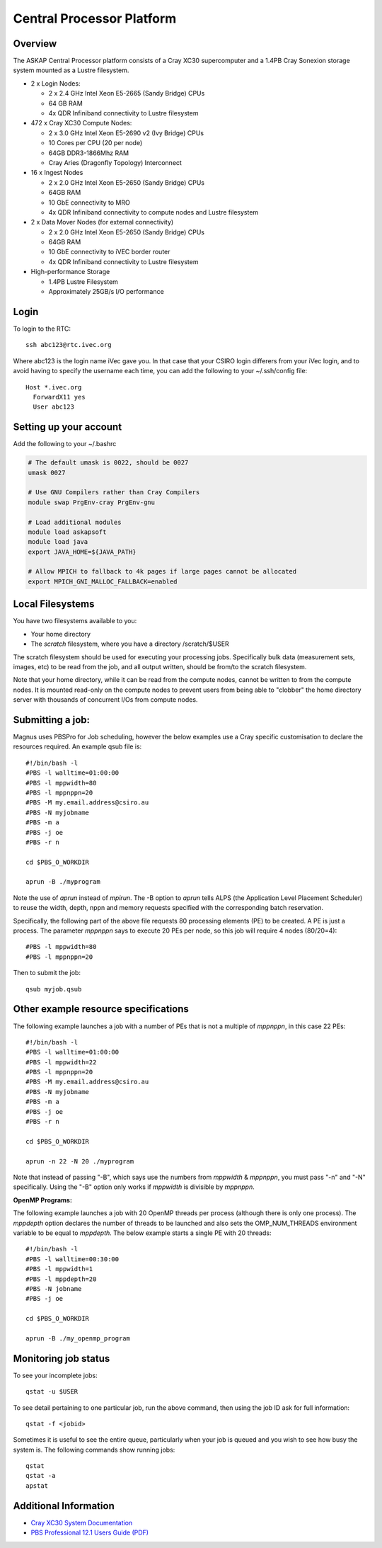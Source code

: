 Central Processor Platform
==========================

Overview
--------

The ASKAP Central Processor platform consists of a Cray XC30 supercomputer and a 1.4PB Cray
Sonexion storage system mounted as a Lustre filesystem.

* 2 x Login Nodes:

  - 2 x 2.4 GHz Intel Xeon E5-2665 (Sandy Bridge) CPUs
  - 64 GB RAM
  - 4x QDR Infiniband connectivity to Lustre filesystem

* 472 x Cray XC30 Compute Nodes:

  - 2 x 3.0 GHz Intel Xeon E5-2690 v2 (Ivy Bridge) CPUs
  - 10 Cores per CPU (20 per node)
  - 64GB DDR3-1866Mhz RAM
  - Cray Aries (Dragonfly Topology) Interconnect

* 16 x Ingest Nodes

  - 2 x 2.0 GHz Intel Xeon E5-2650 (Sandy Bridge) CPUs
  - 64GB RAM
  - 10 GbE connectivity to MRO
  - 4x QDR Infiniband connectivity to compute nodes and Lustre filesystem

* 2 x Data Mover Nodes (for external connectivity)

  - 2 x 2.0 GHz Intel Xeon E5-2650 (Sandy Bridge) CPUs
  - 64GB RAM
  - 10 GbE connectivity to iVEC border router
  - 4x QDR Infiniband connectivity to Lustre filesystem

* High-performance Storage

  - 1.4PB Lustre Filesystem
  - Approximately 25GB/s I/O performance


Login
------
To login to the RTC::

   ssh abc123@rtc.ivec.org

Where abc123 is the login name iVec gave you. In that case that your CSIRO login differers
from your iVec login, and to avoid having to specify the username each time, you can add
the following to your ~/.ssh/config file::

   Host *.ivec.org
     ForwardX11 yes
     User abc123

Setting up your account
-------------------------
Add the following to your ~/.bashrc

.. code-block:: bash

    # The default umask is 0022, should be 0027
    umask 0027

    # Use GNU Compilers rather than Cray Compilers
    module swap PrgEnv-cray PrgEnv-gnu

    # Load additional modules
    module load askapsoft
    module load java
    export JAVA_HOME=${JAVA_PATH}

    # Allow MPICH to fallback to 4k pages if large pages cannot be allocated
    export MPICH_GNI_MALLOC_FALLBACK=enabled

Local Filesystems
-----------------

You have two filesystems available to you:

* Your home directory
* The *scratch* filesystem, where you have a directory /scratch/$USER

The scratch filesystem should be used for executing your processing jobs. Specifically
bulk data (measurement sets, images, etc) to be read from the job, and all output written,
should be from/to the scratch filesystem.

Note that your home directory, while it can be read from the compute nodes, cannot be
written to from the compute nodes. It is mounted read-only on the compute nodes to prevent
users from being able to "clobber" the home directory server with thousands of concurrent I/Os
from compute nodes.

Submitting a job:
-----------------

Magnus uses PBSPro for Job scheduling, however the below examples use a Cray specific
customisation to declare the resources required. An example qsub file is::

    #!/bin/bash -l
    #PBS -l walltime=01:00:00
    #PBS -l mppwidth=80
    #PBS -l mppnppn=20
    #PBS -M my.email.address@csiro.au
    #PBS -N myjobname
    #PBS -m a
    #PBS -j oe
    #PBS -r n

    cd $PBS_O_WORKDIR

    aprun -B ./myprogram

Note the use of *aprun* instead of *mpirun*. The -B option to *aprun* tells ALPS (the
Application Level Placement Scheduler) to reuse the width, depth, nppn and memory requests
specified with the corresponding batch reservation.

Specifically, the following part of the above file requests 80 processing elements (PE) to
be created. A PE is just a process. The parameter *mppnppn* says to execute 20 PEs per node,
so this job will require 4 nodes (80/20=4)::

    #PBS -l mppwidth=80
    #PBS -l mppnppn=20

Then to submit the job::

    qsub myjob.qsub


Other example resource specifications
-------------------------------------

The following example launches a job with a number of PEs that is not a multiple of *mppnppn*,
in this case 22 PEs::

    #!/bin/bash -l
    #PBS -l walltime=01:00:00
    #PBS -l mppwidth=22
    #PBS -l mppnppn=20
    #PBS -M my.email.address@csiro.au
    #PBS -N myjobname
    #PBS -m a
    #PBS -j oe
    #PBS -r n

    cd $PBS_O_WORKDIR

    aprun -n 22 -N 20 ./myprogram

Note that instead of passing "-B", which says use the numbers from *mppwidth* & *mppnppn*, you must pass
"-n" and "-N" specifically. Using the "-B" option only works if *mppwidth* is divisible by *mppnppn*.

**OpenMP Programs:**

The following example launches a job with 20 OpenMP threads per process (although there is only
one process). The *mppdepth* option declares the number of threads to be launched and also sets
the OMP_NUM_THREADS environment variable to be equal to *mppdepth*. The below example starts a
single PE with 20 threads::

    #!/bin/bash -l
    #PBS -l walltime=00:30:00
    #PBS -l mppwidth=1
    #PBS -l mppdepth=20
    #PBS -N jobname
    #PBS -j oe

    cd $PBS_O_WORKDIR

    aprun -B ./my_openmp_program


Monitoring job status
---------------------

To see your incomplete jobs::

    qstat -u $USER

To see detail pertaining to one particular job, run the above command, then using the job ID ask
for full information::

    qstat -f <jobid>

Sometimes it is useful to see the entire queue, particularly when your job is queued and you wish
to see how busy the system is. The following commands show running jobs::

    qstat 
    qstat -a
    apstat

Additional Information
----------------------

* `Cray XC30 System Documentation <http://docs.cray.com/cgi-bin/craydoc.cgi?mode=SiteMap;f=xc_sitemap>`_
* `PBS Professional 12.1 Users Guide (PDF) <http://resources.altair.com/pbs/documentation/support/PBSProUserGuide12.1.pdf>`_
